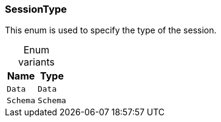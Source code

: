 [#_enum_SessionType]
=== SessionType

This enum is used to specify the type of the session.

[caption=""]
.Enum variants
// tag::enum_constants[]
[cols="~,~"]
[options="header"]
|===
|Name |Type
a| `Data` a| `Data`
a| `Schema` a| `Schema`
|===
// end::enum_constants[]

